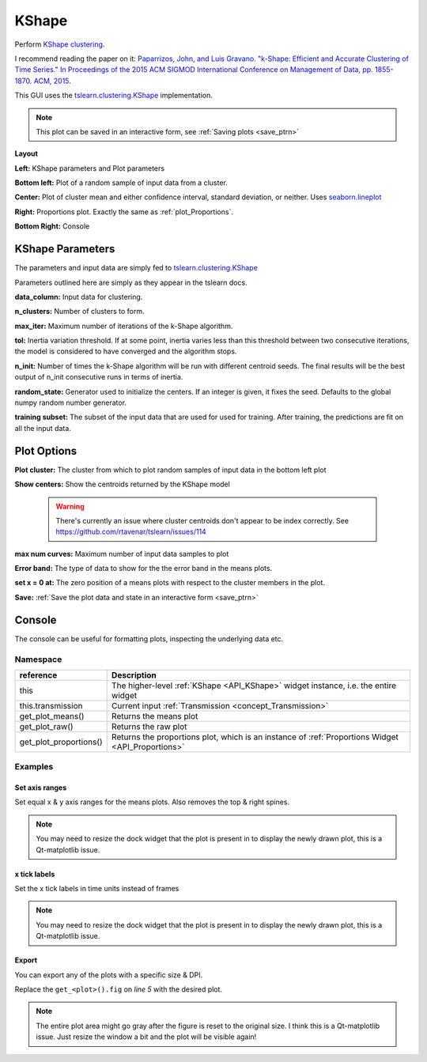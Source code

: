 .. _plot_KShape:

KShape
******

Perform `KShape clustering <http://www.cs.columbia.edu/~jopa/kshape.html>`_.

I recommend reading the paper on it: `Paparrizos, John, and Luis Gravano. "k-Shape: Efficient and Accurate Clustering of Time Series." In Proceedings of the 2015 ACM SIGMOD International Conference on Management of Data, pp. 1855-1870. ACM, 2015 <http://www.cs.columbia.edu/~jopa/Papers/PaparrizosSIGMOD2015.pdf>`_.

This GUI uses the `tslearn.clustering.KShape <https://tslearn.readthedocs.io/en/latest/gen_modules/clustering/tslearn.clustering.KShape.html#tslearn.clustering.KShape>`_ implementation.

.. seealso:: :ref:`API reference <API_KShape>`

.. note::
	This plot can be saved in an interactive form, see :ref:`Saving plots <save_ptrn>`

**Layout**

.. thumbnail:: ./kshape.png

**Left:** KShape parameters and Plot parameters

**Bottom left:** Plot of a random sample of input data from a cluster.

**Center:** Plot of cluster mean and either confidence interval, standard deviation, or neither. Uses `seaborn.lineplot <https://seaborn.pydata.org/generated/seaborn.lineplot.html>`_

**Right:** Proportions plot. Exactly the same as :ref:`plot_Proportions`.

**Bottom Right:** Console

KShape Parameters
=================

The parameters and input data are simply fed to `tslearn.clustering.KShape <https://tslearn.readthedocs.io/en/latest/gen_modules/clustering/tslearn.clustering.KShape.html#tslearn.clustering.KShape>`_

Parameters outlined here are simply as they appear in the tslearn docs.

**data_column:** Input data for clustering.

**n_clusters:** Number of clusters to form.

**max_iter:** Maximum number of iterations of the k-Shape algorithm.

**tol:** Inertia variation threshold. If at some point, inertia varies less than this threshold between two consecutive iterations, the model is considered to have converged and the algorithm stops.

**n_init:** Number of times the k-Shape algorithm will be run with different centroid seeds. The final results will be the best output of n_init consecutive runs in terms of inertia.

**random_state:** Generator used to initialize the centers. If an integer is given, it fixes the seed. Defaults to the global numpy random number generator.

**training subset:** The subset of the input data that are used for used for training. After training, the predictions are fit on all the input data.

Plot Options
============

**Plot cluster:** The cluster from which to plot random samples of input data in the bottom left plot

**Show centers:** Show the centroids returned by the KShape model

	.. warning::
		There's currently an issue where cluster centroids don't appear to be index correctly. See https://github.com/rtavenar/tslearn/issues/114


**max num curves:** Maximum number of input data samples to plot

**Error band:** The type of data to show for the the error band in the means plots.

**set x = 0 at:** The zero position of a means plots with respect to the cluster members in the plot.

**Save:** :ref:`Save the plot data and state in an interactive form <save_ptrn>`

Console
=======

The console can be useful for formatting plots, inspecting the underlying data etc.

.. seealso:: :ref:`API reference <API_KShape>`

Namespace
---------

========================    ========================================================================================
reference                   Description
========================    ========================================================================================
this                        The higher-level :ref:`KShape <API_KShape>` widget instance, i.e. the entire widget
this.transmission           Current input :ref:`Transmission <concept_Transmission>`
get_plot_means()            Returns the means plot
get_plot_raw()              Returns the raw plot
get_plot_proportions()      Returns the proportions plot, which is an instance of :ref:`Proportions Widget <API_Proportions>`
========================    ========================================================================================

Examples
--------

.. seealso::  `matplotlib Axes <https://matplotlib.org/2.1.2/api/axes_api.html>`_

Set axis ranges
^^^^^^^^^^^^^^^

Set equal x & y axis ranges for the means plots. Also removes the top & right spines.


.. code-block:: python
    :linenos:
    
    from itertools import product
    
    # Get the means plot
    plot = get_plot_means()
    
    # Get the indices of the subplots
    ixs = product(range(plot.nrows), range(plot.ncols))
    
    # Set the same x & y axis limits for all subplots
    for ix in ixs:
    
        # The subplot axes
        ax = plot.axs[ix]
        
        # Set the y limits
        ax.set_ylim([-2, 15.5])
        
        # Set the x limits
        ax.set_xlim([-30, 1000])
        
        # Remove the top & right plot spins
        ax.spines['right'].set_visible(False)
        ax.spines['top'].set_visible(False)
    
    # Set a tight layout
    plot.fig.tight_layout()
    
    # Draw the plot
    plot.draw()

.. note:: You may need to resize the dock widget that the plot is present in to display the newly drawn plot, this is a Qt-matplotlib issue.

x tick labels
^^^^^^^^^^^^^

Set the x tick labels in time units instead of frames

.. seealso::  `matplotlib.axes.Axes.set_xticklabels <https://matplotlib.org/2.1.2/api/_as_gen/matplotlib.axes.Axes.set_xticklabels.html#matplotlib.axes.Axes.set_xticklabels>`_ | `matplotlib.axes.Axes.set_xticks <https://matplotlib.org/2.1.2/api/_as_gen/matplotlib.axes.Axes.set_xticks.html#matplotlib.axes.Axes.set_xticks>`_.

.. code-block:: python
    :linenos:
    
    import numpy as np
    from itertools import product
    from mesmerize.analysis import get_sampling_rate
    
    # Get the sampling rate of the data
    sampling_rate = get_sampling_rate(this.transmission)

    # Get the padded number of frames that are shown in the plots
    num_frames = this.cluster_centers.shape[1]

    # Set an appropriate interval
    interval = 5 # This is in seconds, not frames

    # Convert the padded frame number to time units
    total_time = int(num_frames / sampling_rate)

    ixs = product(range(4), range(3))
    
    # Set these time units for all the means plots
    # For the raw plots just remove the loop
    for ix in ixs:
        # Get the axes
        ax = get_plot_means().axs[ix]
        
        # Set the new ticks
        ax.set_xticks(np.arange(0, num_frames, interval * sampling_rate))
        
        # Set the tick labels
        # You can change the fontsize here
        ax.set_xticklabels(np.arange(0, total_time, interval), fontdict={'fontsize': 4}, rotation=90)
        
        # Set a title for the x axis. You can change the fontsize here
        ax.set_xlabel('Time (seconds)', fontdict={'fontsize': 6})
        
        # Set ylabel as well
        ax.set_ylabel('z-score', fontdict={'fontsize': 6})
        
    # Set a tight layout
    get_plot_means().fig.tight_layout()
    
    # Draw the plot with these changes
    get_plot_means().draw()
    
.. note:: You may need to resize the dock widget that the plot is present in to display the newly drawn plot, this is a Qt-matplotlib issue.
    
Export
^^^^^^

You can export any of the plots with a specific size & DPI. 

Replace the ``get_<plot>().fig`` on `line 5` with the desired plot.

.. seealso:: matplotlib API for: `Figure.savefig <https://matplotlib.org/2.1.2/api/_as_gen/matplotlib.figure.Figure.html#matplotlib.figure.Figure.savefig>`_, `Figure.set_size_inches <https://matplotlib.org/2.1.2/api/_as_gen/matplotlib.figure.Figure.html#matplotlib.figure.Figure.set_size_inches>`_, `Figure.get_size_inches <https://matplotlib.org/2.1.2/api/_as_gen/matplotlib.figure.Figure.html#matplotlib.figure.Figure.get_size_inches>`_

.. code-block:: python
    :linenos:
    
    # Desired size (width, height)
    size = (7.0, 10.0)
    
    # Get the figure
    fig = get_<plot>().fig
    
    # original size to reset the figure after we save it
    orig_size = fig.get_size_inches()
    
    #Set the desired size
    fig.set_size_inches(size)
    
    # Save the figure as an png file with 600 dpi
    fig.savefig('/share/data/temp/kushal/amazing_shapes.png', dpi=600, bbox_inches='tight', pad_inches=0)
    
    # Reset the figure size and draw
    fig.set_size_inches(orig_size)
    get_<plot>().draw()
    
.. note:: The entire plot area might go gray after the figure is reset to the original size. I think this is a Qt-matplotlib issue. Just resize the window a bit and the plot will be visible again!

